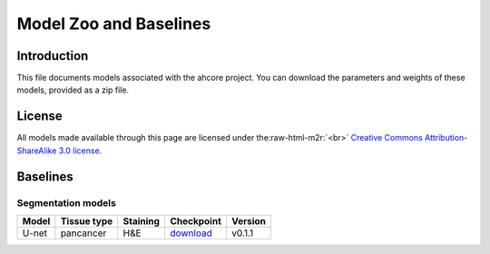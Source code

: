 .. role:: raw-html-m2r(raw)
   :format: html


Model Zoo and Baselines
=======================

Introduction
------------

This file documents models associated with the ahcore project. You can download the parameters and weights of these
models, provided as a zip file.

License
-------

All models made available through this page are licensed under the\ :raw-html-m2r:`<br>`
`Creative Commons Attribution-ShareAlike 3.0 license <https://creativecommons.org/licenses/by-sa/3.0/>`_.

Baselines
---------

Segmentation models
^^^^^^^^^^^^^^^^^^^

.. list-table::
   :header-rows: 1

   * - Model
     - Tissue type
     - Staining
     - Checkpoint
     - Version
   * - U-net
     - pancancer
     - H&E
     - `download <https://files.aiforoncology.nl/ahcore/v0.1.1/tissue_background.zip>`_
     - v0.1.1
